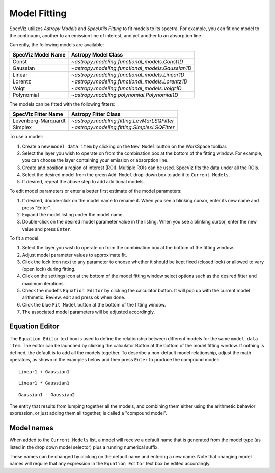 .. _doc_model_fitting:

Model Fitting
=============

SpecViz utilizes
`Astropy Models` and `SpecUtils Fitting`
to fit models to its spectra. For example, you can fit one model to the
continuum, another to an emission line of interest, and yet another to an
absorption line.

Currently, the following models are available:

========================= ==========================================================
SpecViz Model Name        Astropy Model Class
========================= ==========================================================
Const                     `~astropy.modeling.functional_models.Const1D`
Gaussian                  `~astropy.modeling.functional_models.Gaussian1D`
Linear                    `~astropy.modeling.functional_models.Linear1D`
Lorentz                   `~astropy.modeling.functional_models.Lorentz1D`
Voigt                     `~astropy.modeling.functional_models.Voigt1D`
Polynomial                `~astropy.modeling.polynomial.Polynomial1D`
========================= ==========================================================

The models can be fitted with the following fitters:

=================== ============================================
SpecViz Fitter Name Astropy Fitter Class
=================== ============================================
Levenberg-Marquardt `~astropy.modeling.fitting.LevMarLSQFitter`
Simplex             `~astropy.modeling.fitting.SimplexLSQFitter`
=================== ============================================

To use a model:

#. Create a new ``model data item`` by clicking on the ``New Model`` button on the WorkSpace toolbar.
#. Select the layer you wish to operate on from the combination box at the
   bottom of the fitting window. For example, you can choose the layer containing your emission
   or absorption line.
#. Create and position a region of interest (ROI). Multiple ROIs can be used. SpecViz fits the data under all the ROIs.
#. Select the desired model from the green ``Add Model`` drop-down box to add it to ``Current Models``.
#. If desired, repeat the above step to add additional models.

To edit model parameters or enter a better first estimate of the model
parameters:

#. If desired, double-click on the model name to rename it. When you see a
   blinking cursor, enter its new name and press "Enter".
#. Expand the model listing under the model name.
#. Double-click on the desired model parameter value in the listing.
   When you see a blinking cursor, enter the new value and press ``Enter``.

To fit a model:

#. Select the layer you wish to operate on from the combination box at the
   bottom of the fitting window.
#. Adjust model parameter values to approximate fit.
#. Click the lock icon next to any parameter to choose whether it should be kept
   fixed (closed lock) or allowed to vary (open lock) during fitting.
#. Click on the settings icon at the bottom of the model fitting window select options such as the desired fitter and maximum iterations.
#. Check the model's ``Equation Editor`` by clicking the calculator button. It will pop up with the current model arithmetic. Review. edit and press ok when done.
#. Click the blue ``Fit Model`` button at the bottom of the fitting window.
#. The associated model parameters will be adjusted accordingly.

Equation Editor
^^^^^^^^^^^^^^^
The ``Equation Editor`` text box is used to define the relationship between
different models for the same ``model data item``. The editor can be launched by clicking the calculator Botton at the bottom of the model fitting window. If nothing is defined, the default is to
add all the models together. To describe a non-default model relationship,
adjust the math operators, as shown in the examples below and
then press ``Enter`` to produce the compound model::

    Linear1 + Gaussian1

::

    Linear1 * Gaussian1

::

    Gaussian1 - Gaussian2

The entity that results from lumping together all the models, and combining them
either using the arithmetic behavior expression, or just adding them all together,
is called a "compound model".


Model names
^^^^^^^^^^^

When added to the ``Current Models`` list, a model will receive a default name
that is generated from the model type (as listed in the drop down model selector)
plus a running numerical suffix.

These names can be changed by clicking on the default name and entering a new
name. Note that changing model names will require that any expression in
the ``Equation Editor`` text box be edited accordingly.

